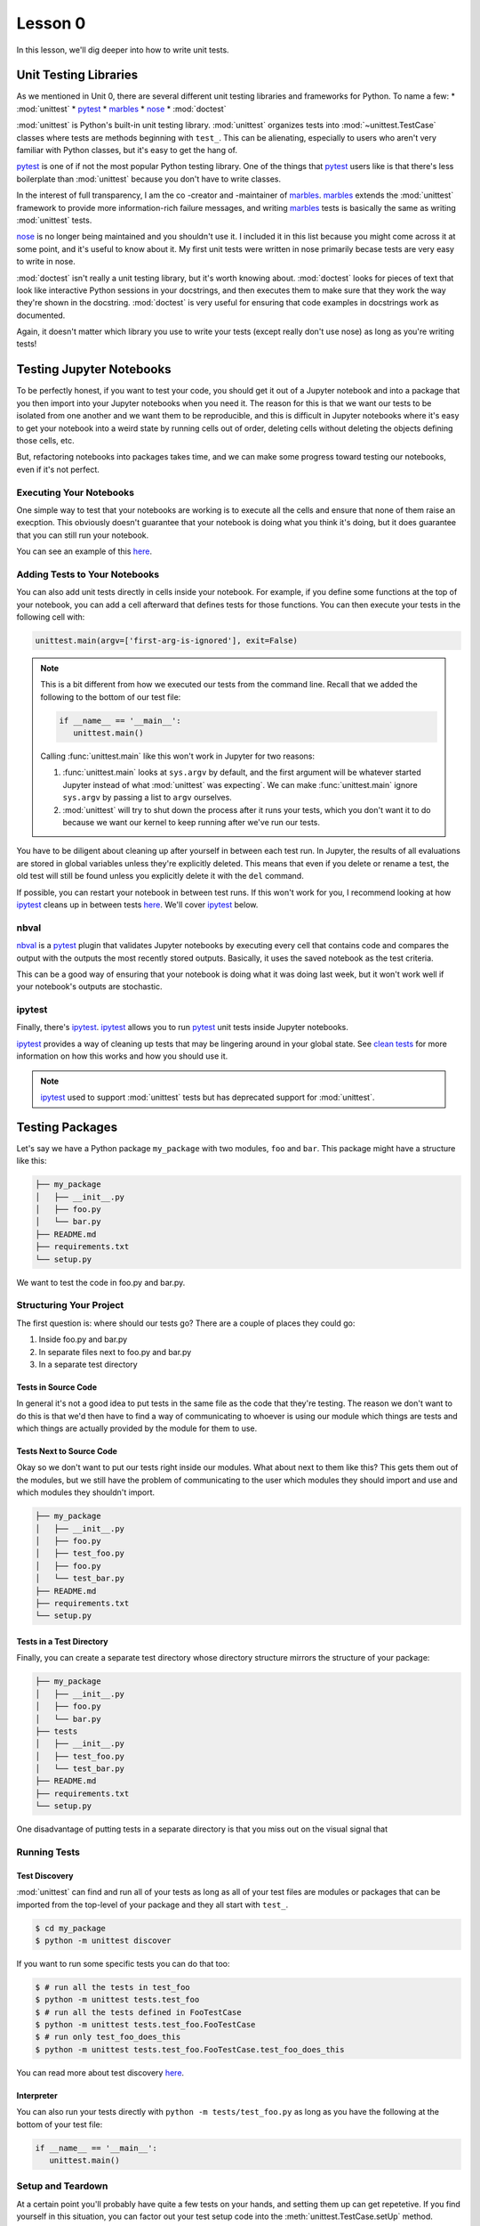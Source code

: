 Lesson 0
========

In this lesson, we'll dig deeper into how to write unit tests.

Unit Testing Libraries
----------------------

As we mentioned in Unit 0, there are several different unit testing
libraries and frameworks for Python. To name a few:
* :mod:`unittest`
* `pytest`_
* `marbles`_
* `nose`_
* :mod:`doctest`

:mod:`unittest` is Python's built-in unit testing library.
:mod:`unittest` organizes tests into :mod:`~unittest.TestCase` classes
where tests are methods beginning with ``test_``. This can be
alienating, especially to users who aren't very familiar with Python
classes, but it's easy to get the hang of.

`pytest`_ is one of if not the most popular Python testing library. One
of the things that `pytest`_ users like is that there's less
boilerplate than :mod:`unittest` because you don't have to write
classes.

In the interest of full transparency, I am the co -creator and
-maintainer of `marbles`_. `marbles`_ extends the :mod:`unittest`
framework to provide more information-rich failure messages, and writing
`marbles`_ tests is basically the same as writing :mod:`unittest` tests.

`nose`_ is no longer being maintained and you shouldn't use it. I
included it in this list because you might come across it at some point,
and it's useful to know about it. My first unit tests were written in
nose primarily becase tests are very easy to write in nose.

:mod:`doctest` isn't really a unit testing library, but it's worth
knowing about. :mod:`doctest` looks for pieces of text that look like
interactive Python sessions in your docstrings, and then executes them
to make sure that they work the way they're shown in the docstring.
:mod:`doctest` is very useful for ensuring that code examples in
docstrings work as documented.

Again, it doesn't matter which library you use to write your tests
(except really don't use nose) as long as you're writing tests!

Testing Jupyter Notebooks
-------------------------

To be perfectly honest, if you want to test your code, you should get
it out of a Jupyter notebook and into a package that you then import
into your Jupyter notebooks when you need it. The reason for this is
that we want our tests to be isolated from one another and we want them
to be reproducible, and this is difficult in Jupyter notebooks where
it's easy to get your notebook into a weird state by running cells out
of order, deleting cells without deleting the objects defining those
cells, etc.

But, refactoring notebooks into packages takes time, and we can make
some progress toward testing our notebooks, even if it's not perfect.

Executing Your Notebooks
~~~~~~~~~~~~~~~~~~~~~~~~

One simple way to test that your notebooks are working is to execute
all the cells and ensure that none of them raise an execption. This
obviously doesn't guarantee that your notebook is doing what you think
it's doing, but it does guarantee that you can still run your notebook.

You can see an example of this `here`_.

Adding Tests to Your Notebooks
~~~~~~~~~~~~~~~~~~~~~~~~~~~~~~

You can also add unit tests directly in cells inside your notebook. For
example, if you define some functions at the top of your notebook, you
can add a cell afterward that defines tests for those functions. You
can then execute your tests in the following cell with:

.. code-block:: python

   unittest.main(argv=['first-arg-is-ignored'], exit=False)

.. note::
   This is a bit different from how we executed our tests from the
   command line. Recall that we added the following to the bottom of
   our test file:

   .. code-block:: python

      if __name__ == '__main__':
         unittest.main()

   Calling :func:`unittest.main` like this won't work in Jupyter for two
   reasons:

   #. :func:`unittest.main` looks at ``sys.argv`` by default, and the
      first argument will be whatever started Jupyter instead of what
      :mod:`unittest` was expecting`. We can make :func:`unittest.main`
      ignore ``sys.argv`` by passing a list to ``argv`` ourselves.
   #. :mod:`unittest` will try to shut down the process after it runs
      your tests, which you don't want it to do because we want our
      kernel to keep running after we've run our tests.

You have to be diligent about cleaning up after yourself in between each
test run. In Jupyter, the results of all evaluations are stored in
global variables unless they're explicitly deleted. This means that even
if you delete or rename a test, the old test will still be found unless
you explicitly delete it with the ``del`` command.

If possible, you can restart your notebook in between test runs. If this
won't work for you, I recommend looking at how `ipytest`_ cleans up in
between tests `here <clean_tests>`__. We'll cover `ipytest`_ below.

nbval
~~~~~

`nbval`_ is a `pytest`_ plugin that validates Jupyter notebooks by
executing every cell that contains code and compares the output with
the outputs the most recently stored outputs. Basically, it uses the
saved notebook as the test criteria.

This can be a good way of ensuring that your notebook is doing what it
was doing last week, but it won't work well if your notebook's outputs
are stochastic.

ipytest
~~~~~~~

Finally, there's `ipytest`_. `ipytest`_ allows you to run `pytest`_ unit
tests inside Jupyter notebooks.

`ipytest`_ provides a way of cleaning up tests that may be lingering
around in your global state. See `clean tests`_ for more information on
how this works and how you should use it.

.. note::
   `ipytest`_ used to support :mod:`unittest` tests but has deprecated
   support for :mod:`unittest`.

Testing Packages
----------------

Let's say we have a Python package ``my_package`` with two modules,
``foo`` and ``bar``. This package might have a structure like this:

.. code::

   ├── my_package
   │   ├── __init__.py
   │   ├── foo.py
   │   └── bar.py
   ├── README.md
   ├── requirements.txt
   └── setup.py

We want to test the code in foo.py and bar.py.

Structuring Your Project
~~~~~~~~~~~~~~~~~~~~~~~~

The first question is: where should our tests go? There are a couple of
places they could go:

#. Inside foo.py and bar.py
#. In separate files next to foo.py and bar.py
#. In a separate test directory

Tests in Source Code
""""""""""""""""""""

In general it's not a good idea to put tests in the same file as the
code that they're testing. The reason we don't want to do this is that
we'd then have to find a way of communicating to whoever is using our
module which things are tests and which things are actually provided by
the module for them to use.

Tests Next to Source Code
"""""""""""""""""""""""""

Okay so we don't want to put our tests right inside our modules. What
about next to them like this? This gets them out of the modules, but
we still have the problem of communicating to the user which modules
they should import and use and which modules they shouldn't import.

.. code::

   ├── my_package
   │   ├── __init__.py
   │   ├── foo.py
   │   ├── test_foo.py
   │   ├── foo.py
   │   └── test_bar.py
   ├── README.md
   ├── requirements.txt
   └── setup.py

Tests in a Test Directory
"""""""""""""""""""""""""

Finally, you can create a separate test directory whose directory
structure mirrors the structure of your package:

.. code::

   ├── my_package
   │   ├── __init__.py
   │   ├── foo.py
   │   └── bar.py
   ├── tests
   │   ├── __init__.py
   │   ├── test_foo.py
   │   └── test_bar.py
   ├── README.md
   ├── requirements.txt
   └── setup.py

One disadvantage of putting tests in a separate directory is that you
miss out on the visual signal that 

Running Tests
~~~~~~~~~~~~~

Test Discovery
""""""""""""""

:mod:`unittest` can find and run all of your tests as long as all of
your test files are modules or packages that can be imported from the
top-level of your package and they all start with ``test_``.

.. code:: bash

   $ cd my_package
   $ python -m unittest discover

If you want to run some specific tests you can do that too:

.. code:: bash

   $ # run all the tests in test_foo
   $ python -m unittest tests.test_foo
   $ # run all the tests defined in FooTestCase
   $ python -m unittest tests.test_foo.FooTestCase
   $ # run only test_foo_does_this
   $ python -m unittest tests.test_foo.FooTestCase.test_foo_does_this

You can read more about test discovery
`here <https://docs.python.org/3/library/unittest.html#test-discovery>`__.

Interpreter
"""""""""""

You can also run your tests directly with ``python -m
tests/test_foo.py`` as long as you have the following at the bottom of
your test file:

.. code:: python

   if __name__ == '__main__':
      unittest.main()

Setup and Teardown
~~~~~~~~~~~~~~~~~~

At a certain point you'll probably have quite a few tests on your hands,
and setting them up can get repetetive. If you find yourself in this
situation, you can factor out your test setup code into the
:meth:`unittest.TestCase.setUp` method. :mod:`unittest` will
automatically call this method before it runs every test.

There's a counterpart method that runs after every test (unless an
exception is raised): :meth:`unittest.TestCase.tearDown`. The
environment created in between :meth:`~unittest.TestCase.setUp` and
:meth:`~unittest.TestCase.tearDown` is known as a *test fixture*.

Organizing Your Test Code
~~~~~~~~~~~~~~~~~~~~~~~~~

In :mod:`unittest`, tests are grouped together into test cases. A good
rule of thumb is to group tests according to the features that they
test. For smaller projects, it's likely that you'll have only one test
file with one case per module, and that's fine. For bigger projects,
you'll probably find it easier to split your tests into separate test
cases, perhaps even separate test files.

At the end of the day, you should organize your test code in whatever
way is easiest for you to understand and is most efficient for you to
write.

.. _pytest: https://docs.pytest.org
.. _marbles: https://marbles.readthedocs.io/en/latest/
.. _nose: https://nose.readthedocs.io/en/latest/
.. _here: https://blog.thedataincubator.com/2016/06/testing-jupyter-notebooks/
.. _nbval: https://nbval.readthedocs.io/en/latest/
.. _ipytest: https://github.com/chmp/ipytest
.. _clean tests: https://github.com/chmp/ipytest#ipytestclean_tests
.. _clean_tests: https://github.com/chmp/ipytest/blob/master/ipytest/_util.py
